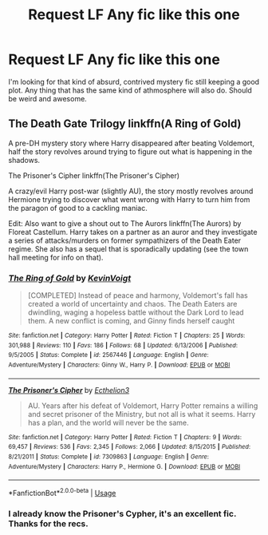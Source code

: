 #+TITLE: Request LF Any fic like this one

* Request LF Any fic like this one
:PROPERTIES:
:Author: AnIndividualist
:Score: 2
:DateUnix: 1528910096.0
:DateShort: 2018-Jun-13
:FlairText: Request
:END:
I'm looking for that kind of absurd, contrived mystery fic still keeping a good plot. Any thing that has the same kind of athmosphere will also do. Should be weird and awesome.


** The Death Gate Trilogy linkffn(A Ring of Gold)

A pre-DH mystery story where Harry disappeared after beating Voldemort, half the story revolves around trying to figure out what is happening in the shadows.

The Prisoner's Cipher linkffn(The Prisoner's Cipher)

A crazy/evil Harry post-war (slightly AU), the story mostly revolves around Hermione trying to discover what went wrong with Harry to turn him from the paragon of good to a cackling maniac.

Edit: Also want to give a shout out to The Aurors linkffn(The Aurors) by Floreat Castellum. Harry takes on a partner as an auror and they investigate a series of attacks/murders on former sympathizers of the Death Eater regime. She also has a sequel that is sporadically updating (see the town hall meeting for info on that).
:PROPERTIES:
:Author: XeshTrill
:Score: 2
:DateUnix: 1528910316.0
:DateShort: 2018-Jun-13
:END:

*** [[https://www.fanfiction.net/s/2567446/1/][*/The Ring of Gold/*]] by [[https://www.fanfiction.net/u/739771/KevinVoigt][/KevinVoigt/]]

#+begin_quote
  [COMPLETED] Instead of peace and harmony, Voldemort's fall has created a world of uncertainty and chaos. The Death Eaters are dwindling, waging a hopeless battle without the Dark Lord to lead them. A new conflict is coming, and Ginny finds herself caught
#+end_quote

^{/Site/:} ^{fanfiction.net} ^{*|*} ^{/Category/:} ^{Harry} ^{Potter} ^{*|*} ^{/Rated/:} ^{Fiction} ^{T} ^{*|*} ^{/Chapters/:} ^{25} ^{*|*} ^{/Words/:} ^{301,988} ^{*|*} ^{/Reviews/:} ^{110} ^{*|*} ^{/Favs/:} ^{186} ^{*|*} ^{/Follows/:} ^{68} ^{*|*} ^{/Updated/:} ^{6/13/2006} ^{*|*} ^{/Published/:} ^{9/5/2005} ^{*|*} ^{/Status/:} ^{Complete} ^{*|*} ^{/id/:} ^{2567446} ^{*|*} ^{/Language/:} ^{English} ^{*|*} ^{/Genre/:} ^{Adventure/Mystery} ^{*|*} ^{/Characters/:} ^{Ginny} ^{W.,} ^{Harry} ^{P.} ^{*|*} ^{/Download/:} ^{[[http://www.ff2ebook.com/old/ffn-bot/index.php?id=2567446&source=ff&filetype=epub][EPUB]]} ^{or} ^{[[http://www.ff2ebook.com/old/ffn-bot/index.php?id=2567446&source=ff&filetype=mobi][MOBI]]}

--------------

[[https://www.fanfiction.net/s/7309863/1/][*/The Prisoner's Cipher/*]] by [[https://www.fanfiction.net/u/1007770/Ecthelion3][/Ecthelion3/]]

#+begin_quote
  AU. Years after his defeat of Voldemort, Harry Potter remains a willing and secret prisoner of the Ministry, but not all is what it seems. Harry has a plan, and the world will never be the same.
#+end_quote

^{/Site/:} ^{fanfiction.net} ^{*|*} ^{/Category/:} ^{Harry} ^{Potter} ^{*|*} ^{/Rated/:} ^{Fiction} ^{T} ^{*|*} ^{/Chapters/:} ^{9} ^{*|*} ^{/Words/:} ^{69,457} ^{*|*} ^{/Reviews/:} ^{536} ^{*|*} ^{/Favs/:} ^{2,345} ^{*|*} ^{/Follows/:} ^{2,066} ^{*|*} ^{/Updated/:} ^{8/15/2015} ^{*|*} ^{/Published/:} ^{8/21/2011} ^{*|*} ^{/Status/:} ^{Complete} ^{*|*} ^{/id/:} ^{7309863} ^{*|*} ^{/Language/:} ^{English} ^{*|*} ^{/Genre/:} ^{Adventure/Mystery} ^{*|*} ^{/Characters/:} ^{Harry} ^{P.,} ^{Hermione} ^{G.} ^{*|*} ^{/Download/:} ^{[[http://www.ff2ebook.com/old/ffn-bot/index.php?id=7309863&source=ff&filetype=epub][EPUB]]} ^{or} ^{[[http://www.ff2ebook.com/old/ffn-bot/index.php?id=7309863&source=ff&filetype=mobi][MOBI]]}

--------------

*FanfictionBot*^{2.0.0-beta} | [[https://github.com/tusing/reddit-ffn-bot/wiki/Usage][Usage]]
:PROPERTIES:
:Author: FanfictionBot
:Score: 1
:DateUnix: 1528910416.0
:DateShort: 2018-Jun-13
:END:


*** I already know the Prisoner's Cypher, it's an excellent fic. Thanks for the recs.
:PROPERTIES:
:Author: AnIndividualist
:Score: 1
:DateUnix: 1528914207.0
:DateShort: 2018-Jun-13
:END:
